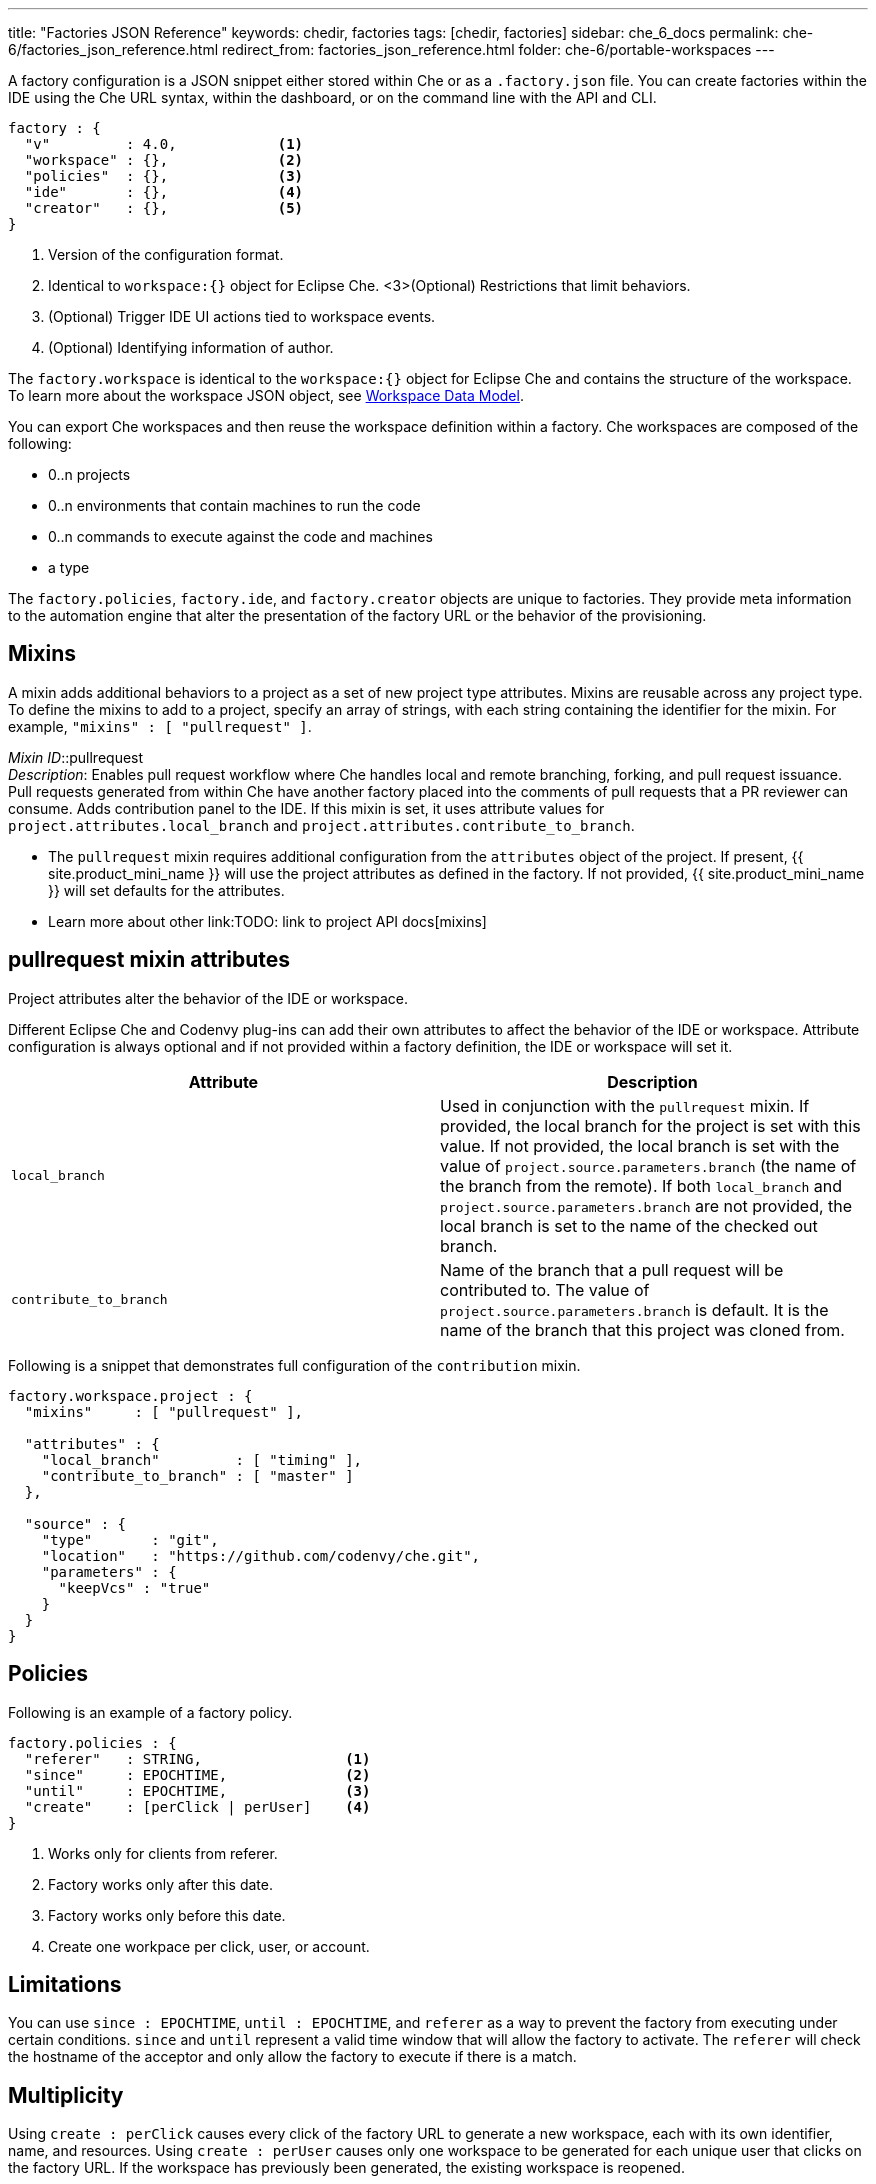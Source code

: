 ---
title: "Factories JSON Reference"
keywords: chedir, factories
tags: [chedir, factories]
sidebar: che_6_docs
permalink: che-6/factories_json_reference.html
redirect_from: factories_json_reference.html
folder: che-6/portable-workspaces
---

A factory configuration is a JSON snippet either stored within Che or as a `.factory.json` file. You can create factories within the IDE using the Che URL syntax, within the dashboard, or on the command line with the API and CLI.

[source,json]
----
factory : {
  "v"         : 4.0,            <1>
  "workspace" : {},             <2>
  "policies"  : {},             <3>
  "ide"       : {},             <4>
  "creator"   : {},             <5>
}
----
<1> Version of the configuration format.
<2> Identical to `workspace:{}` object for Eclipse Che.
<3>(Optional) Restrictions that limit behaviors.
<4> (Optional) Trigger IDE UI actions tied to workspace events.
<5> (Optional) Identifying information of author.

The `factory.workspace` is identical to the `workspace:{}` object for Eclipse Che and contains the structure of the workspace. To learn more about the workspace JSON object, see link:workspace-data-model.html[Workspace Data Model].

You can export Che workspaces and then reuse the workspace definition within a factory. Che workspaces are composed of the following:

* 0..n projects
* 0..n environments that contain machines to run the code
* 0..n commands to execute against the code and machines
* a type

The `factory.policies`, `factory.ide`, and `factory.creator` objects are unique to factories. They provide meta information to the automation engine that alter the presentation of the factory URL or the behavior of the provisioning.

[id="mixins"]
== Mixins

A mixin adds additional behaviors to a project as a set of new project type attributes. Mixins are reusable across any project type. To define the mixins to add to a project, specify an array of strings, with each string containing the identifier for the mixin. For example, `"mixins" : [ "pullrequest" ]`.

_Mixin ID_::pullrequest +
  _Description_: Enables pull request workflow where Che handles local and remote branching, forking, and pull request issuance. Pull requests generated from within Che have another factory placed into the comments of pull requests that a PR reviewer can consume. Adds contribution panel to the IDE. If this mixin is set, it uses attribute values for `project.attributes.local_branch` and `project.attributes.contribute_to_branch`. 

* The `pullrequest` mixin requires additional configuration from the `attributes` object of the project. If present, {{ site.product_mini_name }} will use the project attributes as defined in the factory. If not provided, {{ site.product_mini_name }} will set defaults for the attributes.

* Learn more about other link:TODO: link to project API docs[mixins]

[id="pull-request-mixin-attributes"]
== pullrequest mixin attributes

Project attributes alter the behavior of the IDE or workspace.

Different Eclipse Che and Codenvy plug-ins can add their own attributes to affect the behavior of the IDE or workspace. Attribute configuration is always optional and if not provided within a factory definition, the IDE or workspace will set it.

[width="100%",cols="50%,50%",options="header",]
|===
|Attribute |Description
|`local_branch` |Used in conjunction with the `pullrequest` mixin. If provided, the local branch for the project is set with this value. If not provided, the local branch is set with the value of `project.source.parameters.branch` (the name of the branch from the remote). If both `local_branch` and `project.source.parameters.branch` are not provided, the local branch is set to the name of the checked out branch.
|`contribute_to_branch` |Name of the branch that a pull request will be contributed to. The value of `project.source.parameters.branch` is default. It is the name of the branch that this project was cloned from.
|===

Following is a snippet that demonstrates full configuration of the `contribution` mixin.

[source,json]
----
factory.workspace.project : {
  "mixins"     : [ "pullrequest" ],

  "attributes" : {
    "local_branch"         : [ "timing" ],
    "contribute_to_branch" : [ "master" ]
  },

  "source" : {
    "type"       : "git",
    "location"   : "https://github.com/codenvy/che.git",
    "parameters" : {
      "keepVcs" : "true"
    }
  }
}
----

[id="policies"]
== Policies

Following is an example of a factory policy.

[source,json]
----
factory.policies : {
  "referer"   : STRING,                 <1>
  "since"     : EPOCHTIME,              <2>
  "until"     : EPOCHTIME,              <3>
  "create"    : [perClick | perUser]    <4>
}
----
<1> Works only for clients from referer.
<2> Factory works only after this date.
<3> Factory works only before this date.
<4> Create one workpace per click, user, or account.

[id="factories_json_reference-limitations"]
== Limitations

You can use `since : EPOCHTIME`, `until : EPOCHTIME`, and `referer` as a way to prevent the factory from executing under certain conditions. `since` and `until` represent a valid time window that will allow the factory to activate. The `referer` will check the hostname of the acceptor and only allow the factory to execute if there is a match.

[id="factories_json_reference-multiplicity"]
== Multiplicity

Using `create : perClick` causes every click of the factory URL to generate a new workspace, each with its own identifier, name, and resources. Using `create : perUser` causes only one workspace to be generated for each unique user that clicks on the factory URL. If the workspace has previously been generated, the existing workspace is reopened.

[id="factories_json_reference-ide-customization"]
== IDE customization

[source,json]
----
factory.ide.{event} : {                 <1>
  "actions" : [{}]                      <2>
}

factory.ide.{event}.actions : [{
  "id"         : String,                <3>
  properties : {}                       <4>
}]
----
<1> event = `onAppLoaded`, `onProjectsLoaded`, `onAppClosed`.
<2> List of IDE actions to be executed when the event is triggered.
<3> Action for the IDE to perform when the event is triggered.
<4> Properties to customize action behavior.

You can instruct the factory to invoke a series of IDE actions based on events in the lifecycle of the workspace.

`onAppLoaded`::
  Triggered when the IDE is loaded.
`onProjectsLoaded`::
  Triggered when the workspace and all projects have been activated or imported.
`onAppClosed`::
  Triggered when the IDE is closed.

Following is an example that associates a variety of actions with all of the events.

[source,json]
----
"ide" : {  
  "onProjectsLoaded" : {                                               <1>
    "actions" : [{  
      "id" : "openFile",                                               <2>
      "properties" : {                                                 <3>
        "file" : "/my-project/pom.xml"
      }
    },
    {  
      "id" : "runCommand",                                             <4>
      "properties" : {
        "name" : "MCI"                                                 <5>
      }
    }
  ]},
  "onAppLoaded": {
     "actions": [
        {
           "properties:{
              "greetingTitle": "Getting Started",                      <6>
              "greetingContentUrl": "http://example.com/README.html"   <7>
           },
           "id": "openWelcomePage"
        }
     ]
  },
  "onAppClosed" : {                                                    <8>
    "actions" : [{
      "id" : "warnOnClose"                                             <9>
    }]
  }
}
----
<1> Actions triggered when a project is opened.
<2> Opens a file in the editor. Can add multiple.
<3> The file to be opened (include project name).
<4> Launch command after the IDE opens.
<5> Command name.
<6> Title of a *Welcome* tab.
<7> HTML file to be loaded into a tab.
<8> Actions to be triggered when the IDE is closed.
<9> Show warning when closing a browser tab.

Each event type has a set of actions that can be triggered. There is no ordering of actions executed when you provide a list; {{ site.product_mini_name }} will asynchronously invoke multiple actions if appropriate. Some actions can be configured in how they perform and will have an associated `properties : {}` object.

*onProjectsLoaded Event*

[width="100%",cols="34%,33%,33%",options="header",]
|===
|Action |Properties? |Description
|`runCommand` |Yes |Specify the name of the command to invoke after the IDE is loaded. Specify the commands in the `factory.workspace.commands : []` array.
|`openFile` |Yes |Open project files as a tab in the editor.
|===

*onAppLoaded Event*

[width="100%",cols="34%,33%,33%",options="header",]
|===
|Action |Properties? |Description
|`openWelcomePage` |Yes |Customize the content of the welcome panel when the workspace is loaded. Note that browsers block http resources that are loaded into https pages.
|===

*onAppClosed Event*

[width="100%",cols="34%,33%,33%",options="header",]
|===
|Action |Properties? |Description
|`warnOnClose` |No |Opens a warning pop-up window when the user closes the browser tab with a project that has uncommitted changes. Requires `project.parameters.keepVcs` to be `true`.
|===

[id="action-open-file"]
== Action: Open File

This action opens a file as a tab in the editor. You can provide this action multiple times to have multiple files open. The file property is a relative reference to a file in the project source tree. The `file` parameter is the relative path within the workspace to the file that should be opened by the editor. The `line` parameter is optional and can be used to move the editor cursor to a specific line when the file is opened. Projects are located in the `/projects/` directory of a workspace.

[source,json]
----
{  
  "id" : "openFile",
    "properties" : {
      "file" : "/my-project/pom.xml",
      "line" : "50"
  }
}
----

[id="action-find-and-replace"]
== Action: Find and Replace

If you create a project from a factory, you can have {{ site.product_mini_name }} find and replace values in the imported source code after it is imported into the project tree. This lets you parameterize your source code. Find and replace can be run as a *Run Command* during `onProjectsLoaded` event. You can use `sed`, `awk` or any other tools that are available in your workspace environment.

To define a command for your workspace in `factory.workspace.workspaceConfig.commands`:

----
{
  "commandLine": "sed -i 's/***/userId984hfy6/g' /projects/console-java-simple/README.md",
  "name": "replace",
  "attributes": {
    "goal": "Common",
    "previewUrl": ""
  },
  "type": "custom"
}
----

In the preceding example, a named command `replace` is created. The command replaces each occurrence of `***` with the string `userId984hfy6` in the `README.md` file of the project.

Then register this command to the execution list linked to the `onProjectsLoaded` event. In this example, the `replace` command is executed after the project is imported into a workspace.

----
"ide": {
    "onProjectsLoaded": {
      "actions": [
        {
          "properties": {
            "name": "replace"
          },
          "id": "runCommand"
        }
      ]
    }
  }
----

Use https://www.gnu.org/software/sed/manual/html_node/Regular-Expressions.html[regular expressions] in `sed`, both in find-replace and file-file type patterns.

[id="creator"]
== Creator

This object has meta information that you can embed within the factory. These attributes do not affect the automation behavior or the behavior of the generated workspace.

[source,json]
----
factory.creator : {
  "name"      : STRING,            <1>
  "email"     : STRING,            <2>
  "created"   : EPOCHTIME,         <3>
  "userId"    : STRING             <4>
}
----
<1> Name of author of this configuration file.
<2> The author's email address.
<3> This value is set by the system.
<4> This value is set by the system.
